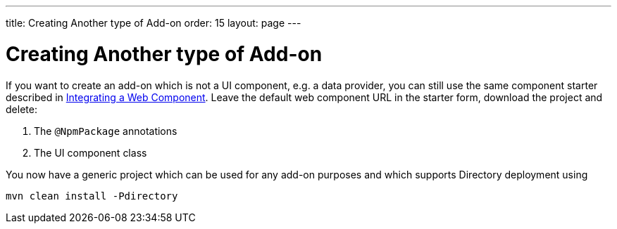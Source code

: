 ---
title: Creating Another type of Add-on
order: 15
layout: page
---

= Creating Another type of Add-on

If you want to create an add-on which is not a UI component, e.g. a data provider, you can still use the same component starter described in <<integrating-a-web-component#,Integrating a Web Component>>.
Leave the default web component URL in the starter form, download the project and delete:

1. The `@NpmPackage` annotations
2. The UI component class

You now have a generic project which can be used for any add-on purposes and which supports Directory deployment using

[source, sh]
----
mvn clean install -Pdirectory
----

